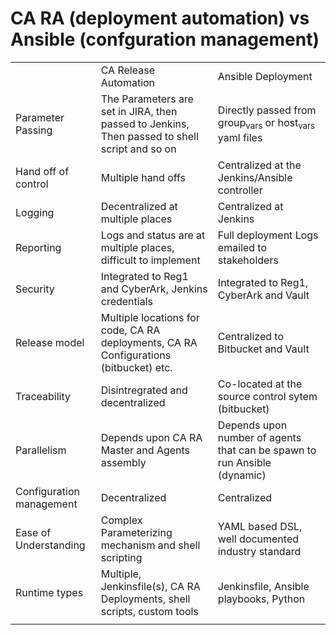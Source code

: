 * CA RA (deployment automation) vs Ansible (confguration management)

|                          | CA Release Automation                                                                         | Ansible Deployment                                                       |
| Parameter Passing        | The Parameters are set in JIRA, then passed to Jenkins, Then passed to shell script and so on | Directly passed from group_vars or host_vars yaml files                  |
| Hand off of control      | Multiple hand offs                                                                            | Centralized at the Jenkins/Ansible controller                            |
| Logging                  | Decentralized at multiple places                                                              | Centralized at Jenkins                                                   |
| Reporting                | Logs and status are at multiple places, difficult to implement                                | Full deployment Logs emailed to stakeholders                             |
| Security                 | Integrated to Reg1 and CyberArk, Jenkins credentials                                          | Integrated to Reg1, CyberArk and Vault                                   |
| Release model            | Multiple locations for code, CA RA deployments, CA RA Configurations (bitbucket) etc.         | Centralized to Bitbucket and Vault                                       |
| Traceability             | Disintregrated and decentralized                                                              | Co-located at the source control sytem (bitbucket)                       |
| Parallelism              | Depends upon CA RA Master and Agents assembly                                                 | Depends upon number of agents that can be spawn to run Ansible (dynamic) |
| Configuration management | Decentralized                                                                                 | Centralized                                                              |
| Ease of Understanding    | Complex Parameterizing mechanism and shell scripting                                          | YAML based DSL, well documented industry standard                        |
| Runtime types            | Multiple, Jenkinsfile(s), CA RA Deployments, shell scripts, custom tools                      | Jenkinsfile, Ansible playbooks, Python                                   |
|                          |                                                                                               |                                                                          |
